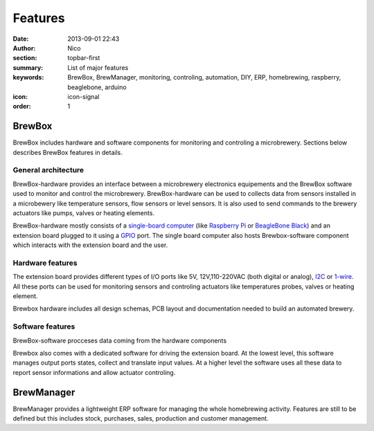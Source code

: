 Features
########

:date: 2013-09-01 22:43
:author: Nico
:section: topbar-first
:summary: List of major features
:keywords: BrewBox, BrewManager, monitoring, controling, automation, DIY, ERP, homebrewing, raspberry, beaglebone, arduino
:icon: icon-signal
:order: 1

.. raw:: html

  <div class="alert alert-warning">
  This page is under construction.
  </div>


BrewBox
=======

BrewBox includes hardware and software components for monitoring and controling a microbrewery. Sections below describes BrewBox features in details.


General architecture
~~~~~~~~~~~~~~~~~~~~

BrewBox-hardware provides an interface between a microbrewery electronics equipements and the BrewBox software used to monitor and control the microbrewery. BrewBox-hardware can be used to collects data from sensors installed in a microbewery like temperature sensors, flow sensors or level sensors. It is also used to send commands to the brewery actuators like pumps, valves or heating elements.

BrewBox-hardware mostly consists of a `single-board computer <http://en.wikipedia.org/wiki/Single_board_computer>`_ (like `Raspberry Pi <http://www.raspberrypi.org/>`_ or `BeagleBone Black <http://beagleboard.org/Products/BeagleBone%20Black>`_) and an extension board plugged to it using a `GPIO <http://en.wikipedia.org/wiki/GPIO>`_ port. The single board computer also hosts Brewbox-software component which interacts with the extension board and the user.

.. raw::html

  <div class="alert alert-warning">
  TODO : Add a schema
  </div>


Hardware features
~~~~~~~~~~~~~~~~~

The extension board provides different types of I/O ports like 5V, 12V,110-220VAC (both digital or analog), `I2C <http://en.wikipedia.org/wiki/I2C>`_ or `1-wire <http://en.wikipedia.org/wiki/1-Wire>`_. All these ports can be used for monitoring sensors and controling actuators like temperatures probes, valves or heating element.

Brewbox hardware includes all design schemas, PCB layout and documentation needed to build an automated brewery.

Software features
~~~~~~~~~~~~~~~~~

BrewBox-software procceses data coming from the hardware components


Brewbox also comes with a dedicated software for driving the extension board. At the lowest level, this software manages output ports states, collect and translate input values. At a higher level the software uses all these data to report sensor informations and allow actuator controling.

BrewManager
===========

BrewManager provides a lightweight ERP software for managing the whole homebrewing activity. Features are still to be defined but this includes stock, purchases, sales, production and customer management.
